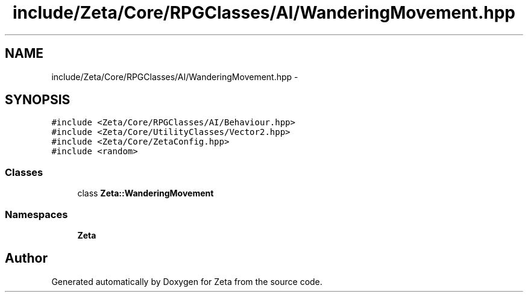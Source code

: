 .TH "include/Zeta/Core/RPGClasses/AI/WanderingMovement.hpp" 3 "Wed Feb 10 2016" "Zeta" \" -*- nroff -*-
.ad l
.nh
.SH NAME
include/Zeta/Core/RPGClasses/AI/WanderingMovement.hpp \- 
.SH SYNOPSIS
.br
.PP
\fC#include <Zeta/Core/RPGClasses/AI/Behaviour\&.hpp>\fP
.br
\fC#include <Zeta/Core/UtilityClasses/Vector2\&.hpp>\fP
.br
\fC#include <Zeta/Core/ZetaConfig\&.hpp>\fP
.br
\fC#include <random>\fP
.br

.SS "Classes"

.in +1c
.ti -1c
.RI "class \fBZeta::WanderingMovement\fP"
.br
.in -1c
.SS "Namespaces"

.in +1c
.ti -1c
.RI " \fBZeta\fP"
.br
.in -1c
.SH "Author"
.PP 
Generated automatically by Doxygen for Zeta from the source code\&.
